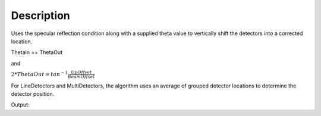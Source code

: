 .. algorithm::

.. summary::

.. alias::

.. properties::

Description
-----------

Uses the specular reflection condition along with a supplied theta value
to vertically shift the detectors into a corrected location.

ThetaIn == ThetaOut

and

:math:`2*ThetaOut = tan^{-1}\frac{UpOffset}{BeamOffset}`

For LineDetectors and MultiDetectors, the algorithm uses an average of
grouped detector locations to determine the detector position.

.. categories::


.. testcode:: SpecularReflectionPositionCorrectExample

   # Set up an instrument so that the sample is 1.0 distance from the base of a point detector
   import os
   instrument_def = os.path.join( config.getInstrumentDirectory() , "INTER_Definition.xml")
   ws = LoadEmptyInstrument(instrument_def)
   inst = ws.getInstrument()
   ref_frame = inst.getReferenceFrame()
   vertical_position = {ref_frame.pointingUpAxis(): 0, ref_frame.pointingAlongBeamAxis(): 1.0, ref_frame.pointingHorizontalAxis():0} 
   MoveInstrumentComponent(ws, 'point-detector',RelativePosition=False, **vertical_position)
   MoveInstrumentComponent(ws, 'some-surface-holder',RelativePosition=False,  X=0, Y= 0, Z=0)

   # Correct the detector position. Has a 45 degree incident beam angle.
   corrected_ws = SpecularReflectionPositionCorrect(InputWorkspace=ws, DetectorComponentName='point-detector', AnalysisMode='PointDetectorAnalysis', TwoThetaIn=45.0)

   # Get the detector position post correction. We expect that the vertical offset of the point detector == 1.0
   inst = corrected_ws.getInstrument()
   det_pos = inst.getComponentByName('point-detector').getPos()
   print det_pos


.. testcleanup:: SpecularReflectionPositionCorrectExample
   DeleteWorkspace('ws')
   DeleteWorkspace('corrected_ws')
   
Output:

.. testoutput:: SpecularReflectionPositionCorrectExample 
 
   [0,1,1]
